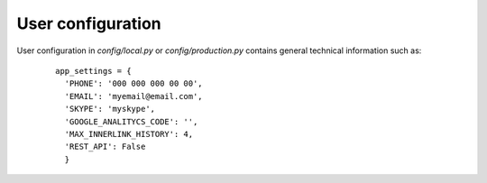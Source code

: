 .. _User_configuration:

User configuration
==================

User configuration in *config/local.py* or *config/production.py* contains general technical information such as:
    ::

      app_settings = {
	'PHONE': '000 000 000 00 00', 
	'EMAIL': 'myemail@email.com',
	'SKYPE': 'myskype',
	'GOOGLE_ANALITYCS_CODE': '',
	'MAX_INNERLINK_HISTORY': 4, 
	'REST_API': False
	}
